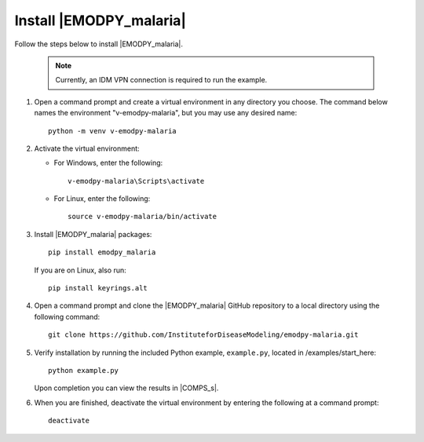 ========================
Install |EMODPY_malaria|
========================

Follow the steps below to install |EMODPY_malaria|.

    .. note::

        Currently, an IDM VPN connection is required to run the example.

#.  Open a command prompt and create a virtual environment in any directory you choose. The
    command below names the environment "v-emodpy-malaria", but you may use any desired name::

        python -m venv v-emodpy-malaria

#.  Activate the virtual environment:

    * For Windows, enter the following::

        v-emodpy-malaria\Scripts\activate

    * For Linux, enter the following:: 

        source v-emodpy-malaria/bin/activate


#.  Install |EMODPY_malaria| packages::

        pip install emodpy_malaria

    If you are on Linux, also run::

        pip install keyrings.alt

#.  Open a command prompt and clone the |EMODPY_malaria| GitHub repository to a local directory using the following command::

        git clone https://github.com/InstituteforDiseaseModeling/emodpy-malaria.git

#.  Verify installation by running the included Python example, ``example.py``, located in /examples/start_here::

        python example.py

    Upon completion you can view the results in |COMPS_s|.

#.  When you are finished, deactivate the virtual environment by entering the following at a command prompt::

        deactivate
